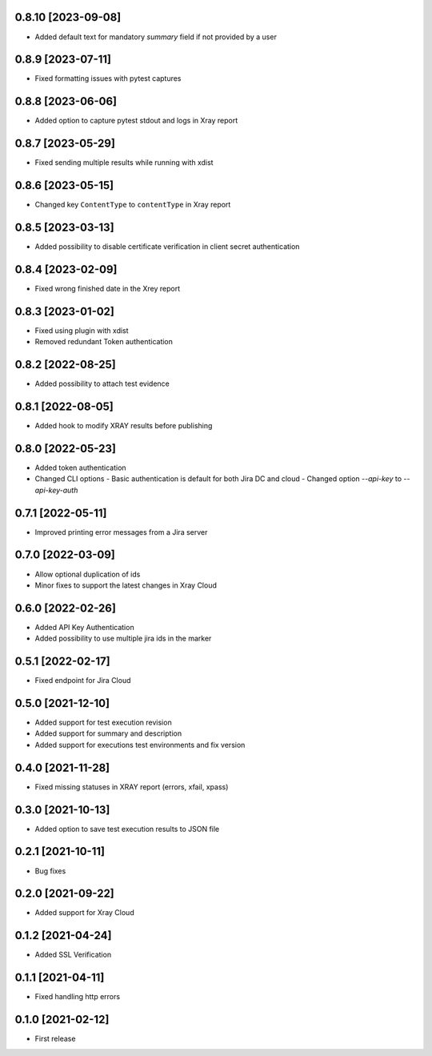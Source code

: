 0.8.10 [2023-09-08]
===================
- Added default text for mandatory `summary` field if not provided by a user

0.8.9 [2023-07-11]
==================
- Fixed formatting issues with pytest captures

0.8.8 [2023-06-06]
==================
- Added option to capture pytest stdout and logs in Xray report

0.8.7 [2023-05-29]
==================
- Fixed sending multiple results while running with xdist

0.8.6 [2023-05-15]
==================
- Changed key ``ContentType`` to ``contentType`` in Xray report

0.8.5 [2023-03-13]
==================
- Added possibility to disable certificate verification in client secret authentication

0.8.4 [2023-02-09]
==================
- Fixed wrong finished date in the Xrey report

0.8.3 [2023-01-02]
==================
- Fixed using plugin with xdist
- Removed redundant Token authentication

0.8.2 [2022-08-25]
==================
- Added possibility to attach test evidence

0.8.1 [2022-08-05]
==================
- Added hook to modify XRAY results before publishing

0.8.0 [2022-05-23]
==================
- Added token authentication
- Changed CLI options
  - Basic authentication is default for both Jira DC and cloud
  - Changed option `--api-key` to `--api-key-auth`

0.7.1 [2022-05-11]
==================
- Improved printing error messages from a Jira server

0.7.0 [2022-03-09]
==================
- Allow optional duplication of ids
- Minor fixes to support the latest changes in Xray Cloud

0.6.0 [2022-02-26]
==================
- Added API Key Authentication
- Added possibility to use multiple jira ids in the marker

0.5.1 [2022-02-17]
==================
- Fixed endpoint for Jira Cloud

0.5.0 [2021-12-10]
==================
- Added support for test execution revision
- Added support for summary and description
- Added support for executions test environments and fix version

0.4.0 [2021-11-28]
==================
- Fixed missing statuses in XRAY report (errors, xfail, xpass)

0.3.0 [2021-10-13]
==================
- Added option to save test execution results to JSON file

0.2.1 [2021-10-11]
==================
- Bug fixes

0.2.0 [2021-09-22]
==================
- Added support for Xray Cloud

0.1.2 [2021-04-24]
==================
- Added SSL Verification

0.1.1 [2021-04-11]
==================
- Fixed handling http errors

0.1.0 [2021-02-12]
==================
- First release
